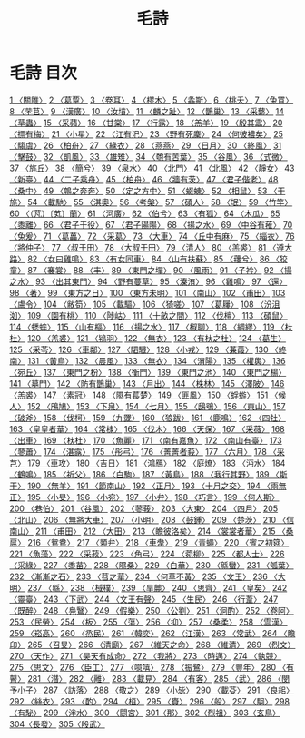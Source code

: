 # -*- mode: org -*-
#+TITLE: 毛詩
#+PROPERTY: ID KR1c0001
* 毛詩 目次
[[file:KR1c0001_001.txt][1 〈關雎〉]]
[[file:KR1c0001_001.txt][2 〈葛覃〉]]
[[file:KR1c0001_001.txt][3 〈卷耳〉]]
[[file:KR1c0001_001.txt][4 〈樛木〉]]
[[file:KR1c0001_001.txt][5 〈螽斯〉]]
[[file:KR1c0001_001.txt][6 〈桃夭〉]]
[[file:KR1c0001_001.txt][7 〈兔罝〉]]
[[file:KR1c0001_001.txt][8 〈芣苢〉]]
[[file:KR1c0001_001.txt][9 〈漢廣〉]]
[[file:KR1c0001_001.txt][10 〈汝墳〉]]
[[file:KR1c0001_001.txt][11 〈麟之趾〉]]
[[file:KR1c0001_002.txt][12 〈鵲巢〉]]
[[file:KR1c0001_002.txt][13 〈采蘩〉]]
[[file:KR1c0001_002.txt][14 〈草蟲〉]]
[[file:KR1c0001_002.txt][15 〈采蘋〉]]
[[file:KR1c0001_002.txt][16 〈甘棠〉]]
[[file:KR1c0001_002.txt][17 〈行露〉]]
[[file:KR1c0001_002.txt][18 〈羔羊〉]]
[[file:KR1c0001_002.txt][19 〈殷其靁〉]]
[[file:KR1c0001_002.txt][20 〈摽有梅〉]]
[[file:KR1c0001_002.txt][21 〈小星〉]]
[[file:KR1c0001_002.txt][22 〈江有汜〉]]
[[file:KR1c0001_002.txt][23 〈野有死麇〉]]
[[file:KR1c0001_002.txt][24 〈何彼襛矣〉]]
[[file:KR1c0001_002.txt][25 〈騶虞〉]]
[[file:KR1c0001_003.txt][26 〈柏舟〉]]
[[file:KR1c0001_003.txt][27 〈綠衣〉]]
[[file:KR1c0001_003.txt][28 〈燕燕〉]]
[[file:KR1c0001_003.txt][29 〈日月〉]]
[[file:KR1c0001_003.txt][30 〈終風〉]]
[[file:KR1c0001_003.txt][31 〈擊鼓〉]]
[[file:KR1c0001_003.txt][32 〈凱風〉]]
[[file:KR1c0001_003.txt][33 〈雄雉〉]]
[[file:KR1c0001_003.txt][34 〈匏有苦葉〉]]
[[file:KR1c0001_003.txt][35 〈谷風〉]]
[[file:KR1c0001_003.txt][36 〈式微〉]]
[[file:KR1c0001_003.txt][37 〈旄丘〉]]
[[file:KR1c0001_003.txt][38 〈簡兮〉]]
[[file:KR1c0001_003.txt][39 〈泉水〉]]
[[file:KR1c0001_003.txt][40 〈北門〉]]
[[file:KR1c0001_003.txt][41 〈北風〉]]
[[file:KR1c0001_003.txt][42 〈靜女〉]]
[[file:KR1c0001_003.txt][43 〈新臺〉]]
[[file:KR1c0001_003.txt][44 〈二子乘舟〉]]
[[file:KR1c0001_004.txt][45 〈柏舟〉]]
[[file:KR1c0001_004.txt][46 〈牆有茨〉]]
[[file:KR1c0001_004.txt][47 〈君子偕老〉]]
[[file:KR1c0001_004.txt][48 〈桑中〉]]
[[file:KR1c0001_004.txt][49 〈鶉之奔奔〉]]
[[file:KR1c0001_004.txt][50 〈定之方中〉]]
[[file:KR1c0001_004.txt][51 〈蝃蝀〉]]
[[file:KR1c0001_004.txt][52 〈相鼠〉]]
[[file:KR1c0001_004.txt][53 〈干旄〉]]
[[file:KR1c0001_004.txt][54 〈載馳〉]]
[[file:KR1c0001_005.txt][55 〈淇奧〉]]
[[file:KR1c0001_005.txt][56 〈考槃〉]]
[[file:KR1c0001_005.txt][57 〈碩人〉]]
[[file:KR1c0001_005.txt][58 〈氓〉]]
[[file:KR1c0001_005.txt][59 〈竹竿〉]]
[[file:KR1c0001_005.txt][60 〈（芃）〔芄〕蘭〉]]
[[file:KR1c0001_005.txt][61 〈河廣〉]]
[[file:KR1c0001_005.txt][62 〈伯兮〉]]
[[file:KR1c0001_005.txt][63 〈有狐〉]]
[[file:KR1c0001_005.txt][64 〈木瓜〉]]
[[file:KR1c0001_006.txt][65 〈黍離〉]]
[[file:KR1c0001_006.txt][66 〈君子于役〉]]
[[file:KR1c0001_006.txt][67 〈君子陽陽〉]]
[[file:KR1c0001_006.txt][68 〈揚之水〉]]
[[file:KR1c0001_006.txt][69 〈中谷有蓷〉]]
[[file:KR1c0001_006.txt][70 〈兔爰〉]]
[[file:KR1c0001_006.txt][71 〈葛藟〉]]
[[file:KR1c0001_006.txt][72 〈采葛〉]]
[[file:KR1c0001_006.txt][73 〈大車〉]]
[[file:KR1c0001_006.txt][74 〈丘中有麻〉]]
[[file:KR1c0001_007.txt][75 〈緇衣〉]]
[[file:KR1c0001_007.txt][76 〈將仲子〉]]
[[file:KR1c0001_007.txt][77 〈叔于田〉]]
[[file:KR1c0001_007.txt][78 〈大叔于田〉]]
[[file:KR1c0001_007.txt][79 〈清人〉]]
[[file:KR1c0001_007.txt][80 〈羔裘〉]]
[[file:KR1c0001_007.txt][81 〈遵大路〉]]
[[file:KR1c0001_007.txt][82 〈女曰雞鳴〉]]
[[file:KR1c0001_007.txt][83 〈有女同車〉]]
[[file:KR1c0001_007.txt][84 〈山有扶蘇〉]]
[[file:KR1c0001_007.txt][85 〈蘀兮〉]]
[[file:KR1c0001_007.txt][86 〈狡童〉]]
[[file:KR1c0001_007.txt][87 〈褰裳〉]]
[[file:KR1c0001_007.txt][88 〈丰〉]]
[[file:KR1c0001_007.txt][89 〈東門之墠〉]]
[[file:KR1c0001_007.txt][90 〈風雨〉]]
[[file:KR1c0001_007.txt][91 〈子衿〉]]
[[file:KR1c0001_007.txt][92 〈揚之水〉]]
[[file:KR1c0001_007.txt][93 〈出其東門〉]]
[[file:KR1c0001_007.txt][94 〈野有蔓草〉]]
[[file:KR1c0001_007.txt][95 〈溱洧〉]]
[[file:KR1c0001_008.txt][96 〈雞鳴〉]]
[[file:KR1c0001_008.txt][97 〈還〉]]
[[file:KR1c0001_008.txt][98 〈著〉]]
[[file:KR1c0001_008.txt][99 〈東方之日〉]]
[[file:KR1c0001_008.txt][100 〈東方未明〉]]
[[file:KR1c0001_008.txt][101 〈南山〉]]
[[file:KR1c0001_008.txt][102 〈甫田〉]]
[[file:KR1c0001_008.txt][103 〈盧令〉]]
[[file:KR1c0001_008.txt][104 〈敝笱〉]]
[[file:KR1c0001_008.txt][105 〈載驅〉]]
[[file:KR1c0001_008.txt][106 〈猗嗟〉]]
[[file:KR1c0001_009.txt][107 〈葛屨〉]]
[[file:KR1c0001_009.txt][108 〈汾沮洳〉]]
[[file:KR1c0001_009.txt][109 〈園有桃〉]]
[[file:KR1c0001_009.txt][110 〈陟岵〉]]
[[file:KR1c0001_009.txt][111 〈十畝之間〉]]
[[file:KR1c0001_009.txt][112 〈伐檀〉]]
[[file:KR1c0001_009.txt][113 〈碩鼠〉]]
[[file:KR1c0001_010.txt][114 〈蟋蟀〉]]
[[file:KR1c0001_010.txt][115 〈山有樞〉]]
[[file:KR1c0001_010.txt][116 〈揚之水〉]]
[[file:KR1c0001_010.txt][117 〈椒聊〉]]
[[file:KR1c0001_010.txt][118 〈綢繆〉]]
[[file:KR1c0001_010.txt][119 〈杕杜〉]]
[[file:KR1c0001_010.txt][120 〈羔裘〉]]
[[file:KR1c0001_010.txt][121 〈鴇羽〉]]
[[file:KR1c0001_010.txt][122 〈無衣〉]]
[[file:KR1c0001_010.txt][123 〈有杕之杜〉]]
[[file:KR1c0001_010.txt][124 〈葛生〉]]
[[file:KR1c0001_010.txt][125 〈采苓〉]]
[[file:KR1c0001_011.txt][126 〈車鄰〉]]
[[file:KR1c0001_011.txt][127 〈駟驖〉]]
[[file:KR1c0001_011.txt][128 〈小戎〉]]
[[file:KR1c0001_011.txt][129 〈蒹葭〉]]
[[file:KR1c0001_011.txt][130 〈終南〉]]
[[file:KR1c0001_011.txt][131 〈黃鳥〉]]
[[file:KR1c0001_011.txt][132 〈晨風〉]]
[[file:KR1c0001_011.txt][133 〈無衣〉]]
[[file:KR1c0001_011.txt][134 〈渭陽〉]]
[[file:KR1c0001_011.txt][135 〈權輿〉]]
[[file:KR1c0001_012.txt][136 〈宛丘〉]]
[[file:KR1c0001_012.txt][137 〈東門之枌〉]]
[[file:KR1c0001_012.txt][138 〈衡門〉]]
[[file:KR1c0001_012.txt][139 〈東門之池〉]]
[[file:KR1c0001_012.txt][140 〈東門之楊〉]]
[[file:KR1c0001_012.txt][141 〈墓門〉]]
[[file:KR1c0001_012.txt][142 〈防有鵲巢〉]]
[[file:KR1c0001_012.txt][143 〈月出〉]]
[[file:KR1c0001_012.txt][144 〈株林〉]]
[[file:KR1c0001_012.txt][145 〈澤陂〉]]
[[file:KR1c0001_013.txt][146 〈羔裘〉]]
[[file:KR1c0001_013.txt][147 〈素冠〉]]
[[file:KR1c0001_013.txt][148 〈隰有萇楚〉]]
[[file:KR1c0001_013.txt][149 〈匪風〉]]
[[file:KR1c0001_014.txt][150 〈蜉蝣〉]]
[[file:KR1c0001_014.txt][151 〈候人〉]]
[[file:KR1c0001_014.txt][152 〈鳲鳩〉]]
[[file:KR1c0001_014.txt][153 〈下泉〉]]
[[file:KR1c0001_015.txt][154 〈七月〉]]
[[file:KR1c0001_015.txt][155 〈鴟鴞〉]]
[[file:KR1c0001_015.txt][156 〈東山〉]]
[[file:KR1c0001_015.txt][157 〈破斧〉]]
[[file:KR1c0001_015.txt][158 〈伐柯〉]]
[[file:KR1c0001_015.txt][159 〈九罭〉]]
[[file:KR1c0001_015.txt][160 〈狼跋〉]]
[[file:KR1c0001_016.txt][161 〈鹿鳴〉]]
[[file:KR1c0001_016.txt][162 〈四牡〉]]
[[file:KR1c0001_016.txt][163 〈皇皇者華〉]]
[[file:KR1c0001_016.txt][164 〈常棣〉]]
[[file:KR1c0001_016.txt][165 〈伐木〉]]
[[file:KR1c0001_016.txt][166 〈天保〉]]
[[file:KR1c0001_016.txt][167 〈采薇〉]]
[[file:KR1c0001_016.txt][168 〈出車〉]]
[[file:KR1c0001_016.txt][169 〈杕杜〉]]
[[file:KR1c0001_016.txt][170 〈魚麗〉]]
[[file:KR1c0001_017.txt][171 〈南有嘉魚〉]]
[[file:KR1c0001_017.txt][172 〈南山有臺〉]]
[[file:KR1c0001_017.txt][173 〈蓼蕭〉]]
[[file:KR1c0001_017.txt][174 〈湛露〉]]
[[file:KR1c0001_017.txt][175 〈彤弓〉]]
[[file:KR1c0001_017.txt][176 〈菁菁者莪〉]]
[[file:KR1c0001_017.txt][177 〈六月〉]]
[[file:KR1c0001_017.txt][178 〈采芑〉]]
[[file:KR1c0001_017.txt][179 〈車攻〉]]
[[file:KR1c0001_017.txt][180 〈吉日〉]]
[[file:KR1c0001_018.txt][181 〈鴻鴈〉]]
[[file:KR1c0001_018.txt][182 〈庭燎〉]]
[[file:KR1c0001_018.txt][183 〈沔水〉]]
[[file:KR1c0001_018.txt][184 〈鶴鳴〉]]
[[file:KR1c0001_018.txt][185 〈祈父〉]]
[[file:KR1c0001_018.txt][186 〈白駒〉]]
[[file:KR1c0001_018.txt][187 〈黃鳥〉]]
[[file:KR1c0001_018.txt][188 〈我行其野〉]]
[[file:KR1c0001_018.txt][189 〈斯干〉]]
[[file:KR1c0001_018.txt][190 〈無羊〉]]
[[file:KR1c0001_019.txt][191 〈節南山〉]]
[[file:KR1c0001_019.txt][192 〈正月〉]]
[[file:KR1c0001_019.txt][193 〈十月之交〉]]
[[file:KR1c0001_019.txt][194 〈雨無正〉]]
[[file:KR1c0001_019.txt][195 〈小旻〉]]
[[file:KR1c0001_019.txt][196 〈小宛〉]]
[[file:KR1c0001_019.txt][197 〈小弁〉]]
[[file:KR1c0001_019.txt][198 〈巧言〉]]
[[file:KR1c0001_019.txt][199 〈何人斯〉]]
[[file:KR1c0001_019.txt][200 〈巷伯〉]]
[[file:KR1c0001_020.txt][201 〈谷風〉]]
[[file:KR1c0001_020.txt][202 〈蓼莪〉]]
[[file:KR1c0001_020.txt][203 〈大東〉]]
[[file:KR1c0001_020.txt][204 〈四月〉]]
[[file:KR1c0001_020.txt][205 〈北山〉]]
[[file:KR1c0001_020.txt][206 〈無將大車〉]]
[[file:KR1c0001_020.txt][207 〈小明〉]]
[[file:KR1c0001_020.txt][208 〈鼓鍾〉]]
[[file:KR1c0001_020.txt][209 〈楚茨〉]]
[[file:KR1c0001_020.txt][210 〈信南山〉]]
[[file:KR1c0001_021.txt][211 〈甫田〉]]
[[file:KR1c0001_021.txt][212 〈大田〉]]
[[file:KR1c0001_021.txt][213 〈瞻彼洛矣〉]]
[[file:KR1c0001_021.txt][214 〈裳裳者華〉]]
[[file:KR1c0001_021.txt][215 〈桑扈〉]]
[[file:KR1c0001_021.txt][216 〈鴛鴦〉]]
[[file:KR1c0001_021.txt][217 〈頍弁〉]]
[[file:KR1c0001_021.txt][218 〈車舝〉]]
[[file:KR1c0001_021.txt][219 〈青蠅〉]]
[[file:KR1c0001_021.txt][220 〈賓之初筵〉]]
[[file:KR1c0001_022.txt][221 〈魚藻〉]]
[[file:KR1c0001_022.txt][222 〈采菽〉]]
[[file:KR1c0001_022.txt][223 〈角弓〉]]
[[file:KR1c0001_022.txt][224 〈菀柳〉]]
[[file:KR1c0001_022.txt][225 〈都人士〉]]
[[file:KR1c0001_022.txt][226 〈采綠〉]]
[[file:KR1c0001_022.txt][227 〈黍苗〉]]
[[file:KR1c0001_022.txt][228 〈隰桑〉]]
[[file:KR1c0001_022.txt][229 〈白華〉]]
[[file:KR1c0001_022.txt][230 〈緜蠻〉]]
[[file:KR1c0001_022.txt][231 〈瓠葉〉]]
[[file:KR1c0001_022.txt][232 〈漸漸之石〉]]
[[file:KR1c0001_022.txt][233 〈苕之華〉]]
[[file:KR1c0001_022.txt][234 〈何草不黃〉]]
[[file:KR1c0001_023.txt][235 〈文王〉]]
[[file:KR1c0001_023.txt][236 〈大明〉]]
[[file:KR1c0001_023.txt][237 〈緜〉]]
[[file:KR1c0001_023.txt][238 〈棫樸〉]]
[[file:KR1c0001_023.txt][239 〈旱麓〉]]
[[file:KR1c0001_023.txt][240 〈思齊〉]]
[[file:KR1c0001_023.txt][241 〈皇矣〉]]
[[file:KR1c0001_023.txt][242 〈靈臺〉]]
[[file:KR1c0001_023.txt][243 〈下武〉]]
[[file:KR1c0001_023.txt][244 〈文王有聲〉]]
[[file:KR1c0001_024.txt][245 〈生民〉]]
[[file:KR1c0001_024.txt][246 〈行葦〉]]
[[file:KR1c0001_024.txt][247 〈既醉〉]]
[[file:KR1c0001_024.txt][248 〈鳧鷖〉]]
[[file:KR1c0001_024.txt][249 〈假樂〉]]
[[file:KR1c0001_024.txt][250 〈公劉〉]]
[[file:KR1c0001_024.txt][251 〈泂酌〉]]
[[file:KR1c0001_024.txt][252 〈卷阿〉]]
[[file:KR1c0001_024.txt][253 〈民勞〉]]
[[file:KR1c0001_024.txt][254 〈板〉]]
[[file:KR1c0001_025.txt][255 〈蕩〉]]
[[file:KR1c0001_025.txt][256 〈抑〉]]
[[file:KR1c0001_025.txt][257 〈桑柔〉]]
[[file:KR1c0001_025.txt][258 〈雲漢〉]]
[[file:KR1c0001_025.txt][259 〈崧高〉]]
[[file:KR1c0001_025.txt][260 〈烝民〉]]
[[file:KR1c0001_025.txt][261 〈韓奕〉]]
[[file:KR1c0001_025.txt][262 〈江漢〉]]
[[file:KR1c0001_025.txt][263 〈常武〉]]
[[file:KR1c0001_025.txt][264 〈瞻卬〉]]
[[file:KR1c0001_025.txt][265 〈召旻〉]]
[[file:KR1c0001_026.txt][266 〈清廟〉]]
[[file:KR1c0001_026.txt][267 〈維天之命〉]]
[[file:KR1c0001_026.txt][268 〈維清〉]]
[[file:KR1c0001_026.txt][269 〈烈文〉]]
[[file:KR1c0001_026.txt][270 〈天作〉]]
[[file:KR1c0001_026.txt][271 〈昊天有成命〉]]
[[file:KR1c0001_026.txt][272 〈我將〉]]
[[file:KR1c0001_026.txt][273 〈時邁〉]]
[[file:KR1c0001_026.txt][274 〈執競〉]]
[[file:KR1c0001_026.txt][275 〈思文〉]]
[[file:KR1c0001_027.txt][276 〈臣工〉]]
[[file:KR1c0001_027.txt][277 〈噫嘻〉]]
[[file:KR1c0001_027.txt][278 〈振鷺〉]]
[[file:KR1c0001_027.txt][279 〈豐年〉]]
[[file:KR1c0001_027.txt][280 〈有瞽〉]]
[[file:KR1c0001_027.txt][281 〈潛〉]]
[[file:KR1c0001_027.txt][282 〈雝〉]]
[[file:KR1c0001_027.txt][283 〈載見〉]]
[[file:KR1c0001_027.txt][284 〈有客〉]]
[[file:KR1c0001_027.txt][285 〈武〉]]
[[file:KR1c0001_028.txt][286 〈閔予小子〉]]
[[file:KR1c0001_028.txt][287 〈訪落〉]]
[[file:KR1c0001_028.txt][288 〈敬之〉]]
[[file:KR1c0001_028.txt][289 〈小毖〉]]
[[file:KR1c0001_028.txt][290 〈載芟〉]]
[[file:KR1c0001_028.txt][291 〈良耜〉]]
[[file:KR1c0001_028.txt][292 〈絲衣〉]]
[[file:KR1c0001_028.txt][293 〈酌〉]]
[[file:KR1c0001_028.txt][294 〈桓〉]]
[[file:KR1c0001_028.txt][295 〈賚〉]]
[[file:KR1c0001_028.txt][296 〈般〉]]
[[file:KR1c0001_029.txt][297 〈駉〉]]
[[file:KR1c0001_029.txt][298 〈有駜〉]]
[[file:KR1c0001_029.txt][299 〈泮水〉]]
[[file:KR1c0001_029.txt][300 〈閟宮〉]]
[[file:KR1c0001_030.txt][301〈那〉]]
[[file:KR1c0001_030.txt][302〈烈祖〉]]
[[file:KR1c0001_030.txt][303〈玄鳥〉]]
[[file:KR1c0001_030.txt][304〈長發〉]]
[[file:KR1c0001_030.txt][305〈殷武〉]]
